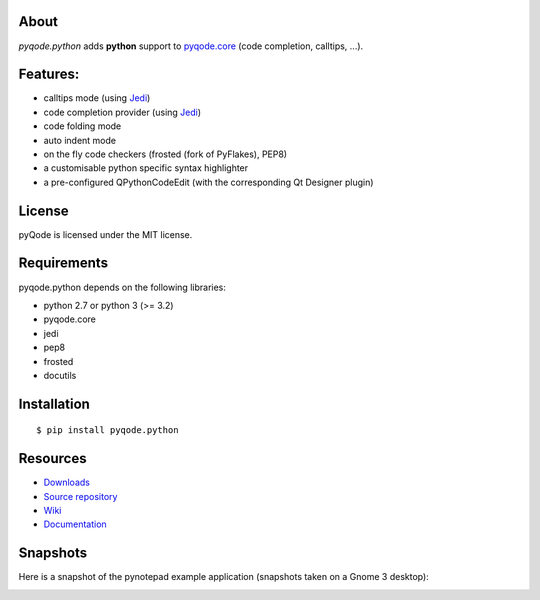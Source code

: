 .. image:: https://raw.githubusercontent.com/pyQode/pyqode.core/master/doc/source/_static/pyqode-banner.png


About
-----
.. image:: http://img.shields.io/pypi/v/pyqode.python.png
    :target: https://pypi.python.org/pypi/pyqode.python/
    :alt: Latest PyPI version

.. image:: http://img.shields.io/pypi/dm/pyqode.python.png
    :target: https://pypi.python.org/pypi/pyqode.python/
    :alt: Number of PyPI downloads

.. image:: https://travis-ci.org/pyQode/pyqode.python.svg?branch=master
    :target: https://travis-ci.org/pyQode/pyqode.python
    :alt: Travis-CI build status

.. image:: https://coveralls.io/repos/pyQode/pyqode.python/badge.png?branch=master
    :target: https://coveralls.io/r/pyQode/pyqode.python?branch=master
    :alt: Coverage Status

*pyqode.python* adds **python** support to `pyqode.core`_ (code completion, calltips, ...).

Features:
---------

* calltips mode (using `Jedi`_)
* code completion provider (using `Jedi`_)
* code folding mode
* auto indent mode
* on the fly code checkers (frosted (fork of PyFlakes), PEP8)
* a customisable python specific syntax highlighter
* a pre-configured QPythonCodeEdit (with the corresponding Qt Designer plugin)

License
-------

pyQode is licensed under the MIT license.

Requirements
------------

pyqode.python depends on the following libraries:

- python 2.7 or python 3 (>= 3.2)
- pyqode.core
- jedi
- pep8
- frosted
- docutils

Installation
------------

::

    $ pip install pyqode.python


Resources
---------

-  `Downloads`_
-  `Source repository`_
-  `Wiki`_
-  `Documentation`_


Snapshots
---------

Here is a snapshot of the pynotepad example application (snapshots
taken on a Gnome 3 desktop):

.. image:: doc/source/_static/pynotepad.png
    :alt: Preview of pynotepad, the pyQode clone of idle (example app)


.. _Downloads: https://github.com/pyQode/pyqode.python/releases
.. _Source repository: https://github.com/pyQode/pyqode.python/
.. _Wiki: https://github.com/pyQode/pyqode.core/wiki
.. _official pyqode extension package: https://github.com/pyQode/pyqode.core/wiki/Extensions#official-packages
.. _pyqode.core: https://github.com/pyQode/pyqode.core
.. _Jedi: https://github.com/davidhalter/jedi
.. _`Documentation`: http://pyqodepython.readthedocs.org/en/latest/
.. _master: https://github.com/pyQode/pyqode.python/tree/master
.. _develop: https://github.com/pyQode/pyqode.python/tree/develop
